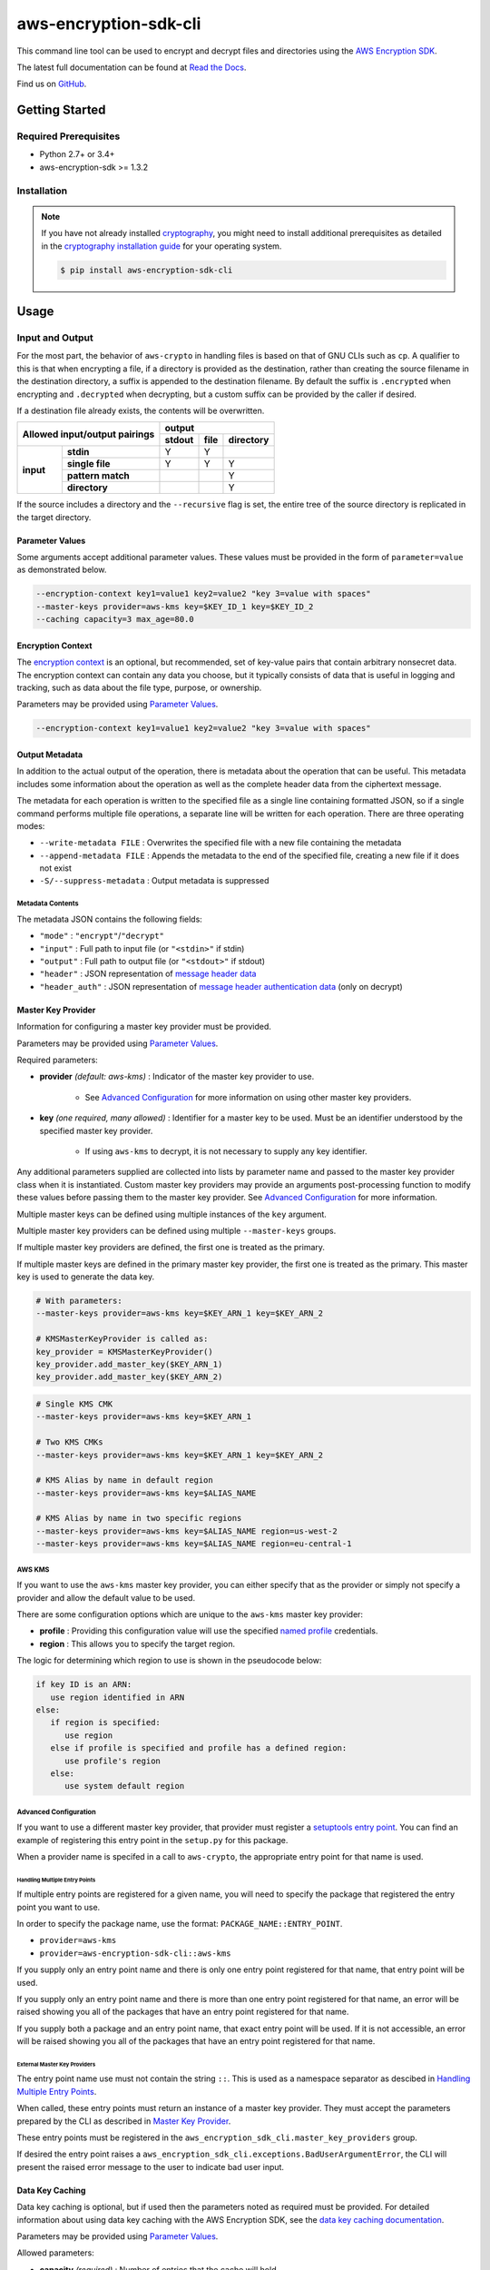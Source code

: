 ######################
aws-encryption-sdk-cli
######################

This command line tool can be used to encrypt and decrypt files and directories using the `AWS Encryption SDK`_.

The latest full documentation can be found at `Read the Docs`_.

Find us on `GitHub`_.

***************
Getting Started
***************

Required Prerequisites
======================

* Python 2.7+ or 3.4+
* aws-encryption-sdk >= 1.3.2

Installation
============

.. note::

   If you have not already installed `cryptography`_, you might need to install additional prerequisites as
   detailed in the `cryptography installation guide`_ for your operating system.

   .. code::

       $ pip install aws-encryption-sdk-cli

*****
Usage
*****

Input and Output
================

For the most part, the behavior of ``aws-crypto`` in handling files is based on that of
GNU CLIs such as ``cp``.  A qualifier to this is that when encrypting a file, if a
directory is provided as the destination, rather than creating the source filename
in the destination directory, a suffix is appended to the destination filename. By
default the suffix is ``.encrypted`` when encrypting and ``.decrypted`` when decrypting,
but a custom suffix can be provided by the caller if desired.

If a destination file already exists, the contents will be overwritten.

.. table::

    +------------------------------+---------------------------------------+
    | **Allowed input/output       | **output**                            |
    | pairings**                   +------------+----------+---------------+
    |                              | **stdout** | **file** | **directory** |
    +-----------+------------------+------------+----------+---------------+
    | **input** |   **stdin**      | Y          | Y        |               |
    |           +------------------+------------+----------+---------------+
    |           |  **single file** | Y          | Y        | Y             |
    |           +------------------+------------+----------+---------------+
    |           | **pattern match**|            |          | Y             |
    |           +------------------+------------+----------+---------------+
    |           |   **directory**  |            |          | Y             |
    +-----------+------------------+------------+----------+---------------+

If the source includes a directory and the ``--recursive`` flag is set, the entire
tree of the source directory is replicated in the target directory.

Parameter Values
----------------
Some arguments accept additional parameter values.  These values must be provided in the
form of ``parameter=value`` as demonstrated below.

.. code-block:: sh

   --encryption-context key1=value1 key2=value2 "key 3=value with spaces"
   --master-keys provider=aws-kms key=$KEY_ID_1 key=$KEY_ID_2
   --caching capacity=3 max_age=80.0


Encryption Context
------------------
The `encryption context`_ is an optional, but recommended, set of key-value pairs that contain
arbitrary nonsecret data. The encryption context can contain any data you choose, but it
typically consists of data that is useful in logging and tracking, such as data about the file
type, purpose, or ownership.

Parameters may be provided using `Parameter Values`_.

.. code-block:: sh

   --encryption-context key1=value1 key2=value2 "key 3=value with spaces"


Output Metadata
---------------
In addition to the actual output of the operation, there is metadata about the operation
that can be useful. This metadata includes some information about the operation as well as
the complete header data from the ciphertext message.

The metadata for each operation is written to the specified file as a single line containing
formatted JSON, so if a single command performs multiple file operations, a separate line
will be written for each operation. There are three operating modes:

* ``--write-metadata FILE`` : Overwrites the specified file with a new file containing the
  metadata
* ``--append-metadata FILE`` : Appends the metadata to the end of the specified file, creating
  a new file if it does not exist
* ``-S/--suppress-metadata`` : Output metadata is suppressed

Metadata Contents
`````````````````
The metadata JSON contains the following fields:

* ``"mode"`` : ``"encrypt"``/``"decrypt"``
* ``"input"`` : Full path to input file (or ``"<stdin>"`` if stdin)
* ``"output"`` : Full path to output file (or ``"<stdout>"`` if stdout)
* ``"header"`` : JSON representation of `message header data`_
* ``"header_auth"`` : JSON representation of `message header authentication data`_ (only on decrypt)

Master Key Provider
-------------------
Information for configuring a master key provider must be provided.

Parameters may be provided using `Parameter Values`_.

Required parameters:

* **provider** *(default: aws-kms)* : Indicator of the master key provider to use.

    * See `Advanced Configuration`_ for more information on using other master key providers.

* **key** *(one required, many allowed)* : Identifier for a master key to be used. Must be an
  identifier understood by the specified master key provider.

    * If using ``aws-kms`` to decrypt, it is not necessary to supply any key identifier.

Any additional parameters supplied are collected into lists by parameter name and
passed to the master key provider class when it is instantiated. Custom master key providers
may provide an arguments post-processing function to modify these values before passing
them to the master key provider. See `Advanced Configuration`_ for more information.

Multiple master keys can be defined using multiple instances of the ``key`` argument.

Multiple master key providers can be defined using multiple ``--master-keys`` groups.

If multiple master key providers are defined, the first one is treated as the primary.

If multiple master keys are defined in the primary master key provider, the first one is treated
as the primary. This master key is used to generate the data key.

.. code-block:: python

   # With parameters:
   --master-keys provider=aws-kms key=$KEY_ARN_1 key=$KEY_ARN_2

   # KMSMasterKeyProvider is called as:
   key_provider = KMSMasterKeyProvider()
   key_provider.add_master_key($KEY_ARN_1)
   key_provider.add_master_key($KEY_ARN_2)


.. code-block:: sh

   # Single KMS CMK
   --master-keys provider=aws-kms key=$KEY_ARN_1

   # Two KMS CMKs
   --master-keys provider=aws-kms key=$KEY_ARN_1 key=$KEY_ARN_2

   # KMS Alias by name in default region
   --master-keys provider=aws-kms key=$ALIAS_NAME

   # KMS Alias by name in two specific regions
   --master-keys provider=aws-kms key=$ALIAS_NAME region=us-west-2
   --master-keys provider=aws-kms key=$ALIAS_NAME region=eu-central-1

AWS KMS
```````
If you want to use the ``aws-kms`` master key provider, you can either specify that
as the provider or simply not specify a provider and allow the default value to be used.

There are some configuration options which are unique to the ``aws-kms`` master key provider:

* **profile** : Providing this configuration value will use the specified `named profile`_
  credentials.
* **region** : This allows you to specify the target region.

The logic for determining which region to use is shown in the pseudocode below:

.. code-block:: python

   if key ID is an ARN:
      use region identified in ARN
   else:
      if region is specified:
         use region
      else if profile is specified and profile has a defined region:
         use profile's region
      else:
         use system default region

Advanced Configuration
``````````````````````
If you want to use a different master key provider, that provider must register a
`setuptools entry point`_. You can find an example of registering this entry point in the
``setup.py`` for this package.

When a provider name is specifed in a call to ``aws-crypto``, the appropriate entry point
for that name is used.

Handling Multiple Entry Points
~~~~~~~~~~~~~~~~~~~~~~~~~~~~~~
If multiple entry points are registered for a given name, you will need to specify the package
that registered the entry point you want to use.

In order to specify the package name, use the format: ``PACKAGE_NAME::ENTRY_POINT``.


* ``provider=aws-kms``
* ``provider=aws-encryption-sdk-cli::aws-kms``

If you supply only an entry point name and there is only one entry point registered for that
name, that entry point will be used.

If you supply only an entry point name and there is more than one entry point registered
for that name, an error will be raised showing you all of the packages that have an entry
point registered for that name.

If you supply both a package and an entry point name, that exact entry point will be used.
If it is not accessible, an error will be raised showing you all of the packages that have
an entry point registered for that name.

External Master Key Providers
~~~~~~~~~~~~~~~~~~~~~~~~~~~~~
The entry point name use must not contain the string ``::``. This is used as a namespace
separator as descibed in `Handling Multiple Entry Points`_.

When called, these entry points must return an instance of a master key provider. They must
accept the parameters prepared by the CLI as described in `Master Key Provider`_.

These entry points must be registered in the ``aws_encryption_sdk_cli.master_key_providers``
group.

If desired the entry point raises a ``aws_encryption_sdk_cli.exceptions.BadUserArgumentError``,
the CLI will present the raised error message to the user to indicate bad user input.

Data Key Caching
----------------
Data key caching is optional, but if used then the parameters noted as required must
be provided.  For detailed information about using data key caching with the AWS
Encryption SDK, see the `data key caching documentation`_.

Parameters may be provided using `Parameter Values`_.

Allowed parameters:

* **capacity** *(required)* : Number of entries that the cache will hold.
* **max_age** *(required)* :  Determines how long each entry can remain in the cache, beginning when it was added.
* **max_messages_encrypted** :  Determines how long each entry can remain in the cache, beginning when it was added.
* **max_bytes_encrypted** : Specifies the maximum number of bytes that a cached data key can encrypt.


Logging and Verbosity
---------------------
The ``-v`` argument allows you to tune the verbosity of the built-in logging to your desired level.
In short, the more ``-v`` arguments you supply, the more verbose the output gets.

* unset : ``aws-crypto`` logs all warnings, all dependencies only log critical messages
* ``-v`` :  ``aws-crypto`` performs moderate logging, all dependencies only log critical messages
* ``-vv`` :  ``aws-crypto`` performs detailed logging, all dependencies only log critical messages
* ``-vvv`` :  ``aws-crypto`` performs detailed logging, all dependencies perform moderate logging
* ``-vvvv`` :  ``aws-crypto`` performs detailed logging, all dependencies perform detailed logging

.. table::

   +---------------------------------------+
   |       python logging levels           |
   +===========+============+==============+
   | verbosity | aws-crypto | dependencies |
   | flag      |            |              |
   +-----------+------------+--------------+
   | unset     | WARNING    | CRITICAL     |
   +-----------+------------+--------------+
   | -v        | INFO       | CRITICAL     |
   +-----------+------------+--------------+
   | -vv       | DEBUG      | CRITICAL     |
   +-----------+------------+--------------+
   | -vvv      | DEBUG      | INFO         |
   +-----------+------------+--------------+
   | -vvvv     | DEBUG      | DEBUG        |
   +-----------+------------+--------------+


Configuration Files
-------------------
As with any CLI where the configuration can get rather complex, you might want to use a configuration
file to define some or all of your desired behavior.

Configuration files are supported using Python's native `argparse file support`_, which allows
you to write configuration files exactly as you would enter arguments in the shell. Configuration
file references passed to ``aws-crypto`` are identified by the ``@`` prefix and the contents are
expanded as if you had included them in line. Configuration files can have any name you desire.
NOTE: in PowerShell, you will need to escape the ``@`` symbol so that it is sent to ``aws-crypto``
rather than interpretted by PowerShell.

For example, if I wanted to use a common master key configuration for all of my calls, I could
create a file ``master-key.conf`` with contents detailing my master key configuration.

**master-key.conf**

.. code-block:: sh

   --master-key key=SOME_KEY_ARN key=ANOTHER_KEY_ARN

Then, when calling ``aws-crypto``, I can specify the rest of my arguments and reference my new
configuration file, and ``aws-crypto`` will use the composite configuration.

.. code-block:: sh

   aws-crypto -e -i $INPUT_FILE -o $OUTPUT_FILE @master-key.conf


To extend the example, if I wanted a common caching configuration for all of my calls, I could
similarly place my caching configuration in a configuration file ``caching.conf`` in this example
and include both files in my call.

**caching.conf**

.. code-block:: sh

   --caching capacity=10 max_age=60.0 max_messages_encrypted=15

.. code-block:: sh

   aws-crypto -e -i $INPUT_FILE -o $OUTPUT_FILE @master-key.conf @caching.conf

Configuration files can be referenced anywhere in ``aws-crypto`` parameters.

.. code-block:: sh

   aws-crypto -e -i $INPUT_DIR -o $OUTPUT_DIR @master-key.conf @caching.conf --recursive

Configuration files can have many lines, include comments using ``#``, and include
references to other configuration files.

**my-encrypt.config**

.. code-block:: sh

   --encrypt
   @master-key.conf # Use existing master key config
   @caching.conf
   # Always recurse, but require interactive overwrite.
   --recursive
   --interactive

.. code-block:: sh

   aws-crypto @my-encrypt -i $INPUT -o $OUTPUT


Encoding
--------
By default, ``aws-crypto`` will always output raw binary data and expect raw binary data
as input. However, there are some cases where you might not want this to be the case.

Sometimes this might be for convenience:

* Accepting ciphertext through stdin from a human.
* Presenting ciphertext through stdout to a human.

Sometimes it might be out of necessity:

* Saving ciphertext output to a shell variable.

   * Most shells apply a system encoding to any data stored in a variable. As a result, this
     often results in corrupted data if binary data is stored without additional encoding.

* Piping ciphertext in PowerShell.

   * Similar to the above, all data passed through a PowerShell pipe is encoded using the
     system encoding.

In order to address these scenarios, we provide two optional arguments:

* ``--decode`` : Base64-decode input before processing.
* ``--encode`` : Base64-encode output after processing.

These can be used independently or together, on any valid input or output.

Be aware, however, that if you target multiple files either through a path expansion or by
targetting a directory, the requested decoding/encoding will be applied to all files.


Execution
=========

.. code-block:: sh

   usage: aws-crypto [-h] (--version | [-e | -d]
                     [-m MASTER_KEYS [MASTER_KEYS ...]]
                     [--caching CACHING [CACHING ...]] -i INPUT -o OUTPUT
                     [-c ENCRYPTION_CONTEXT [ENCRYPTION_CONTEXT ...]]
                     [--algorithm {
                        AES_256_GCM_IV12_TAG16_HKDF_SHA384_ECDSA_P384,
                        AES_192_GCM_IV12_TAG16_HKDF_SHA384_ECDSA_P384,
                        AES_128_GCM_IV12_TAG16_HKDF_SHA256_ECDSA_P256,
                        AES_256_GCM_IV12_TAG16_HKDF_SHA256,
                        AES_192_GCM_IV12_TAG16_HKDF_SHA256,
                        AES_128_GCM_IV12_TAG16_HKDF_SHA256,
                        AES_256_GCM_IV12_TAG16,
                        AES_192_GCM_IV12_TAG16,
                        AES_128_GCM_IV12_TAG16
                     }]
                     [--frame-length FRAME_LENGTH] [--max-length MAX_LENGTH]
                     [--suffix SUFFIX] [--interactive] [--no-overwrite] [-r] [-v]
                     [-q]

   Encrypt or decrypt data using the AWS Encryption SDK

   optional arguments:
     -h, --help            show this help message and exit
     --version             show program's version number and exit
     -e, --encrypt         Encrypt data
     -d, --decrypt         Decrypt data
     -m MASTER_KEYS [MASTER_KEYS ...], --master-keys MASTER_KEYS [MASTER_KEYS ...]
                           Identifying information for a master key provider and
                           master keys. Each instance must include a master key
                           provider identifier and identifiers for one or more
                           master key supplied by that provider. ex: --master-
                           keys provider=aws-kms key=$AWS_KMS_KEY_ARN
     --caching CACHING [CACHING ...]
                           Configuration options for a caching cryptographic
                           materials manager and local cryptographic materials
                           cache. Must consist of "key=value" pairs. If caching,
                           at least "capacity" and "max_age" must be defined. ex:
                           --caching capacity=10 max_age=100.0
     -i INPUT, --input INPUT
                           Input file or directory for encrypt/decrypt operation,
                           or "-" for stdin.
     -o OUTPUT, --output OUTPUT
                           Output file or directory for encrypt/decrypt
                           operation, or - for stdout.
     --encode              Base64-encode output after processing
     --decode              Base64-decode input before processing
     -c ENCRYPTION_CONTEXT [ENCRYPTION_CONTEXT ...], --encryption-context ENCRYPTION_CONTEXT [ENCRYPTION_CONTEXT ...]
                           key-value pair encryption context values (encryption
                           only). Must a set of "key=value" pairs. ex: -c
                           key1=value1 key2=value2
     --algorithm {
            AES_256_GCM_IV12_TAG16_HKDF_SHA384_ECDSA_P384,
            AES_192_GCM_IV12_TAG16_HKDF_SHA384_ECDSA_P384,
            AES_128_GCM_IV12_TAG16_HKDF_SHA256_ECDSA_P256,
            AES_256_GCM_IV12_TAG16_HKDF_SHA256,
            AES_192_GCM_IV12_TAG16_HKDF_SHA256,
            AES_128_GCM_IV12_TAG16_HKDF_SHA256,
            AES_256_GCM_IV12_TAG16,
            AES_192_GCM_IV12_TAG16,
            AES_128_GCM_IV12_TAG16
         }
                           Algorithm name (encryption only)
     --frame-length FRAME_LENGTH
                           Frame length in bytes (encryption only)
     --max-length MAX_LENGTH
                           Maximum frame length (for framed messages) or content
                           length (for non-framed messages) (decryption only)
     --suffix SUFFIX       Custom suffix to use when target filename is not
                           specified
     --interactive         Force aws-crypto to prompt you for verification before
                           overwriting existing files
     --no-overwrite        Never overwrite existing files
     -r, -R, --recursive   Allow operation on directories as input
     -v                    Enables logging and sets detail level. Multiple -v
                           options increases verbosity (max: 4).
     -q, --quiet           Suppresses most warning and diagnostic messages

   For more usage instructions and examples, see: http://aws-encryption-sdk-cli.readthedocs.io/en/latest/


.. _AWS Encryption SDK: https://docs.aws.amazon.com/encryption-sdk/latest/developer-guide/introduction.html
.. _message header data: http://docs.aws.amazon.com/encryption-sdk/latest/developer-guide/message-format.html#header-structure
.. _message header authentication data: http://docs.aws.amazon.com/encryption-sdk/latest/developer-guide/message-format.html#header-authentication
.. _Read the Docs: http://aws-encryption-sdk-cli.readthedocs.io/en/latest/
.. _GitHub: https://github.com/awslabs/aws-encryption-sdk-cli/
.. _cryptography: https://cryptography.io/en/latest/
.. _cryptography installation guide: https://cryptography.io/en/latest/installation/
.. _data key caching documentation: http://docs.aws.amazon.com/encryption-sdk/latest/developer-guide/data-key-caching.html
.. _encryption context: http://docs.aws.amazon.com/encryption-sdk/latest/developer-guide/concepts.html#encryption-context
.. _KMSMasterKeyProvider: http://aws-encryption-sdk-python.readthedocs.io/en/latest/generated/aws_encryption_sdk.key_providers.kms.html#aws_encryption_sdk.key_providers.kms.KMSMasterKeyProvider
.. _argparse file support: https://docs.python.org/3/library/argparse.html#fromfile-prefix-chars
.. _named profile: http://docs.aws.amazon.com/cli/latest/userguide/cli-multiple-profiles.html
.. _setuptools entry point: http://setuptools.readthedocs.io/en/latest/setuptools.html#dynamic-discovery-of-services-and-plugins
